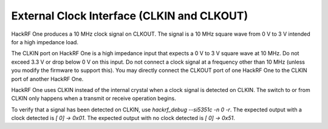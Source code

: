 ===========================================
External Clock Interface (CLKIN and CLKOUT)
===========================================

HackRF One produces a 10 MHz clock signal on CLKOUT. The signal is a 10 MHz square wave from 0 V to 3 V intended for a high impedance load.

The CLKIN port on HackRF One is a high impedance input that expects a 0 V to 3 V square wave at 10 MHz. Do not exceed 3.3 V or drop below 0 V on this input. Do not connect a clock signal at a frequency other than 10 MHz (unless you modify the firmware to support this). You may directly connect the CLKOUT port of one HackRF One to the CLKIN port of another HackRF One.

HackRF One uses CLKIN instead of the internal crystal when a clock signal is detected on CLKIN. The switch to or from CLKIN only happens when a transmit or receive operation begins.

To verify that a signal has been detected on CLKIN, use `hackrf_debug --si5351c -n 0 -r`. The expected output with a clock detected is `[ 0] -> 0x01`. The expected output with no clock detected is `[ 0] -> 0x51`.
